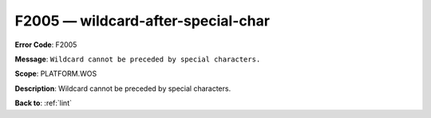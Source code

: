 .. _F2005:

F2005 — wildcard-after-special-char
===================================

**Error Code**: F2005

**Message**: ``Wildcard cannot be preceded by special characters.``

**Scope**: PLATFORM.WOS

**Description**: Wildcard cannot be preceded by special characters.

**Back to**: :ref:`lint`
